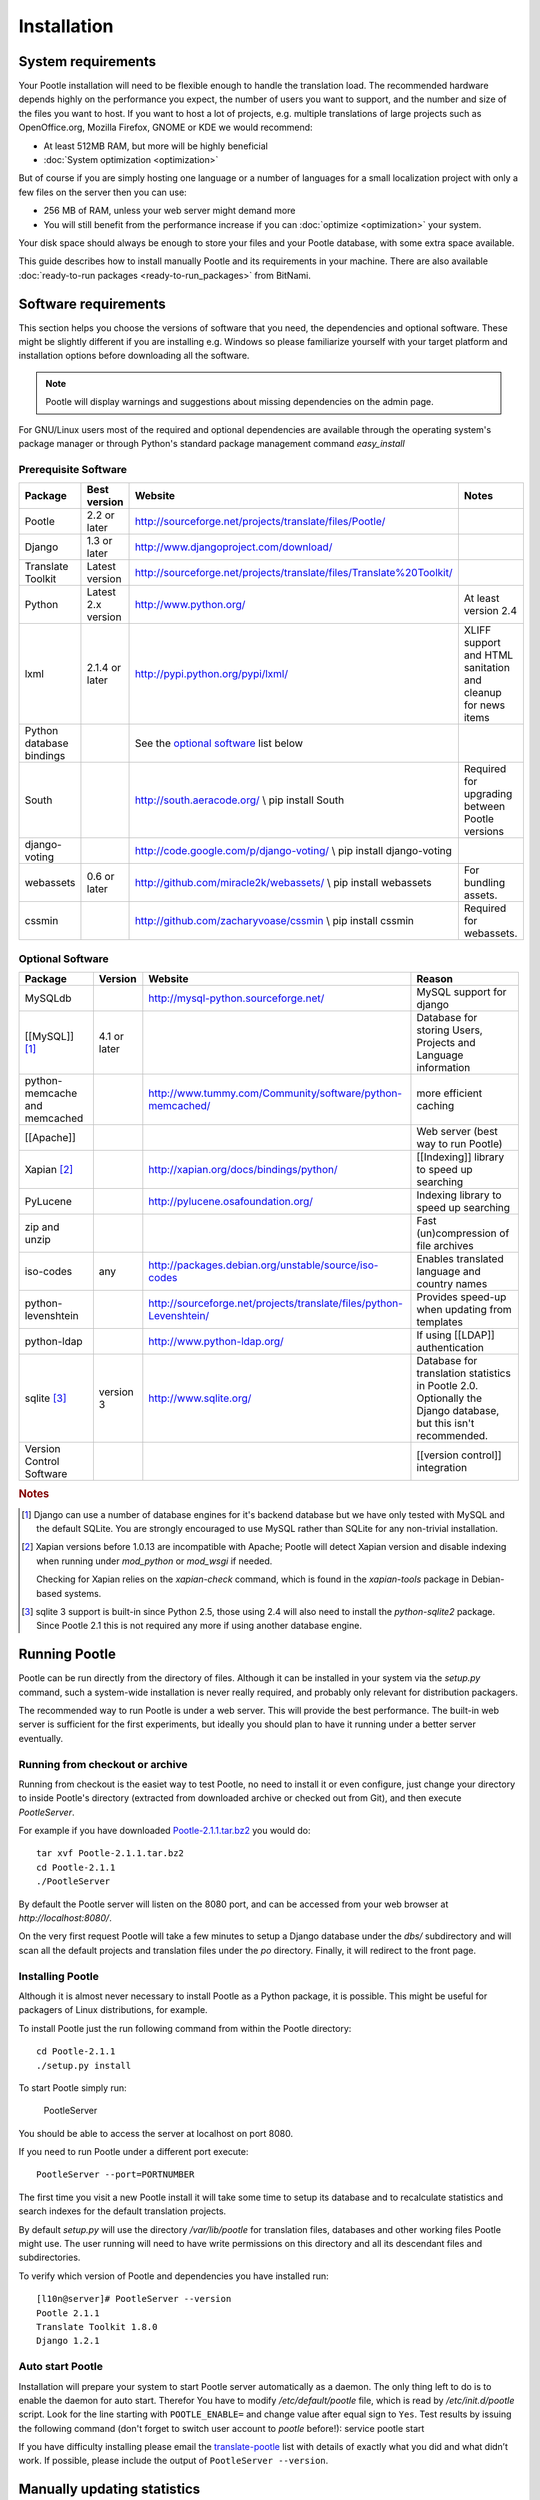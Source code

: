 .. _installation:

Installation
============

System requirements
-------------------

Your Pootle installation will need to be flexible enough to handle the
translation load.  The recommended hardware depends highly on the performance
you expect, the number of users you want to support, and the number and size of
the files you want to host.  If you want to host a lot of projects, e.g.
multiple translations of large projects such as OpenOffice.org, Mozilla
Firefox, GNOME or KDE we would recommend:

- At least 512MB RAM, but more will be highly beneficial

- :doc:`System optimization <optimization>`

But of course if you are simply hosting one language or a number of languages
for a small localization project with only a few files on the server then you
can use:

- 256 MB of RAM, unless your web server might demand more

- You will still benefit from the performance increase if you can
  :doc:`optimize <optimization>` your system.

Your disk space should always be enough to store your files and your Pootle
database, with some extra space available.

This guide describes how to install manually Pootle and its requirements in
your machine.  There are also available :doc:`ready-to-run packages
<ready-to-run_packages>` from BitNami.


.. _installation#software_requirements:

Software requirements
---------------------

This section helps you choose the versions of software that you need, the
dependencies and optional software.  These might be slightly different if you
are installing e.g. Windows so please familiarize yourself with your target
platform and installation options before downloading all the software.

.. note::

    Pootle will display warnings and suggestions about missing dependencies on
    the admin page.

For GNU/Linux users most of the required and optional dependencies are
available through the operating system's package manager or through Python's
standard package management command *easy_install*


.. _installation#prerequisite_software:

Prerequisite Software
^^^^^^^^^^^^^^^^^^^^^

==========================  =====================  ======================================================================  ================================================================
 Package                     Best version           Website                                                                 Notes
==========================  =====================  ======================================================================  ================================================================
 Pootle                      2.2 or later           http://sourceforge.net/projects/translate/files/Pootle/ 
 Django                      1.3 or later           http://www.djangoproject.com/download/
 Translate Toolkit           Latest version         http://sourceforge.net/projects/translate/files/Translate%20Toolkit/
 Python                      Latest 2.x version     http://www.python.org/                                                  At least version 2.4
 lxml                        2.1.4 or later         http://pypi.python.org/pypi/lxml/                                       XLIFF support and HTML sanitation and cleanup for news items
 Python database bindings                           See the `optional software`_ list below
 South                                              http://south.aeracode.org/  \\ pip install South                        Required for upgrading between Pootle versions
 django-voting                                      http://code.google.com/p/django-voting/ \\ pip install django-voting
 webassets                   0.6 or later           http://github.com/miracle2k/webassets/ \\ pip install webassets         For bundling assets.
 cssmin                                             http://github.com/zacharyvoase/cssmin \\ pip install cssmin             Required for webassets.
==========================  =====================  ======================================================================  ================================================================


.. _installation#optional_software:

Optional Software
^^^^^^^^^^^^^^^^^

================================  ==============  =====================================================================  ================================================================================================================
 Package                           Version         Website                                                                Reason                                                                                                           
================================  ==============  =====================================================================  ================================================================================================================
 MySQLdb                                           http://mysql-python.sourceforge.net/                                   MySQL support for django                                                                                         
 [[MySQL]] [#f1]_                  4.1 or later                                                                           Database for storing Users, Projects and Language information                                                    
 python-memcache and memcached                     http://www.tummy.com/Community/software/python-memcached/              more efficient caching                                                                                           
 [[Apache]]                                                                                                               Web server (best way to run Pootle)                                                                              
 Xapian [#f2]_                                     http://xapian.org/docs/bindings/python/                                [[Indexing]] library to speed up searching                                                                       
 PyLucene                                          http://pylucene.osafoundation.org/                                     Indexing library to speed up searching                                                                           
 zip and unzip                                                                                                            Fast (un)compression of file archives                                                                            
 iso-codes                         any             http://packages.debian.org/unstable/source/iso-codes                   Enables translated language and country names                                                                    
 python-levenshtein                                http://sourceforge.net/projects/translate/files/python-Levenshtein/    Provides speed-up when updating from templates                                                                   
 python-ldap                                       http://www.python-ldap.org/                                            If using [[LDAP]] authentication                                                                                 
 sqlite [#f3]_                     version 3       http://www.sqlite.org/                                                 Database for translation statistics in Pootle 2.0. Optionally the Django database, but this isn't recommended.   
 Version Control Software                                                                                                 [[version control]] integration                                                                                  
================================  ==============  =====================================================================  ================================================================================================================

.. rubric:: Notes

.. [#f1] Django can use a number of database engines for it's backend database
  but we have only tested with MySQL and the default SQLite. You are strongly
  encouraged to use MySQL rather than SQLite for any non-trivial installation.

.. [#f2] Xapian versions before 1.0.13 are incompatible with Apache; Pootle
  will detect Xapian version and disable indexing when running under
  *mod_python* or *mod_wsgi* if needed.

  Checking for Xapian relies on the `xapian-check` command, which is found in
  the `xapian-tools` package in Debian-based systems.

.. [#f3] sqlite 3 support is built-in since Python 2.5, those using 2.4 will
  also need to install the `python-sqlite2` package.  Since Pootle 2.1 this is
  not required any more if using another database engine.


.. _installation#running_pootle:

Running Pootle
--------------

Pootle can be run directly from the directory of files. Although it can be
installed in your system via the *setup.py* command, such a system-wide
installation is never really required, and probably only relevant for
distribution packagers.

The recommended way to run Pootle is under a web server. This will provide the
best performance. The built-in web server is sufficient for the first
experiments, but ideally you should plan to have it running under a better
server eventually.

.. _installation#running_from_checkout_or_archive:

Running from checkout or archive
^^^^^^^^^^^^^^^^^^^^^^^^^^^^^^^^

Running from checkout is the easiet way to test Pootle, no need to install it
or even configure, just change your directory to inside Pootle's directory
(extracted from downloaded archive or checked out from Git), and then execute
`PootleServer`.

For example if you have downloaded `Pootle-2.1.1.tar.bz2
<http://sourceforge.net/projects/translate/files/Pootle/>`_ you would do::

    tar xvf Pootle-2.1.1.tar.bz2
    cd Pootle-2.1.1
    ./PootleServer

By default the Pootle server will listen on the 8080 port, and can be accessed
from your web browser at *http://localhost:8080/*.

On the very first request Pootle will take a few minutes to setup a Django
database under the *dbs/* subdirectory and will scan all the default projects
and translation files under the *po* directory. Finally, it will redirect to
the front page.


.. _installation#installing_pootle:

Installing Pootle
^^^^^^^^^^^^^^^^^

Although it is almost never necessary to install Pootle as a Python package, it
is possible. This might be useful for packagers of Linux distributions, for
example.

To install Pootle just the run following command from within the Pootle
directory::

    cd Pootle-2.1.1
    ./setup.py install

To start Pootle simply run:

    PootleServer

You should be able to access the server at localhost on port 8080.

If you need to run Pootle under a different port execute::

    PootleServer --port=PORTNUMBER

The first time you visit a new Pootle install it will take some time to setup
its database and to recalculate statistics and search indexes for the default
translation projects.

By default *setup.py* will use the directory */var/lib/pootle* for
translation files, databases and other working files Pootle might use. The user
running will need to have write permissions on this directory and all its
descendant files and subdirectories.

To verify which version of Pootle and dependencies you have installed run::

    [l10n@server]# PootleServer --version
    Pootle 2.1.1
    Translate Toolkit 1.8.0
    Django 1.2.1


.. _installation#auto_start_pootle:

Auto start Pootle
^^^^^^^^^^^^^^^^^

Installation will prepare your system to start Pootle server automatically as a
daemon. The only thing left to do is to enable the daemon for auto start.
Therefor You have to modify */etc/default/pootle* file, which is read by
*/etc/init.d/pootle* script. Look for the line starting with
``POOTLE_ENABLE=`` and change value after equal sign to ``Yes``. Test results
by issuing the following command (don't forget to switch user account to
`pootle` before!): service pootle start

If you have difficulty installing please email the `translate-pootle
<http://lists.sourceforge.net/lists/listinfo/translate-pootle>`_ list with
details of exactly what you did and what didn’t work. If possible, please
include the output of ``PootleServer --version``.


.. _installation#manually_updating_statistics:

Manually updating statistics
----------------------------

.. versionchanged:: 2.1

Files are not kept in sync any more.  If you need to perform manual work on the
files, be sure to read the section on the :doc:`command line actions
<commands>` to ensure that you and Pootle work with the same information.


.. _installation#other_deployment_scenarios:

Other deployment scenarios
--------------------------

The easiest way to run Pootle is using *PootleServer* as described above,
however installations with a large number of users are better off :doc:`running
under apache <apache>`. You might also consider using :doc:`nginx` if you
prefer it.

By default Pootle is configured to use SQLite for its main database, but using
:ref:`installation#mysql` or PostgreSQL is strongly recommended rather than
SQLite for real installations.  You can :doc:`migrate your database
<database_migration>` to another database system if you already have valuable
data.


.. _installation#mysql:

MySQL
^^^^^

Using MySQL is well tested and recommended.  You can :doc:`migrate your current
database <database_migration>` if you already have data you don't want to lose.

To use a MySQL database for Pootle instead of the default SQLite you need to
create a new database and database user:

.. code-block:: mysql

   $ mysql -u root -p
   > CREATE DATABASE pootle CHARACTER SET = 'utf8';
   > GRANT ALL PRIVILEGES ON pootle.* TO pootle@localhost IDENTIFIED BY 'pootlepassword';
   > FLUSH PRIVILEGES;

Next edit the */etc/pootle/localsettings.py* file (found under the main Pootle
directory if running from checkout) and modify the ``DATABASE_*`` options to
use your newly created database::

    DATABASE_ENGINE = 'mysql'               # 'postgresql_psycopg2', 'postgresql', 'mysql', 'sqlite3' or 'oracle'.
    DATABASE_NAME = 'pootle'                # Or path to database file if using sqlite3.
    DATABASE_USER = 'pootle'                # Not used with sqlite3.
    DATABASE_PASSWORD = 'pootlepassword'    # Not used with sqlite3.
    DATABASE_HOST = ''                      # Set to empty string for localhost. Not used with sqlite3.
    DATABASE_PORT = ''                      # Set to empty string for default. Not used with sqlite3.

Database tables and initial data will be created on the first visit to Pootle.


.. _installation#advanced_settings:

Advanced settings
-----------------

Read through all the settings in *localsettings.py*  (or
*/etc/pootle/localsettings.py*)  All the options are well documented.  If you
have upgraded, you might want to compare your previous copy to the one
distributed with the Pootle version for any new settings you might be
interested in.  Many of these settings can improve performance drastically.
Also consult the page about :doc:`Pootle optimization <optimization>`.
